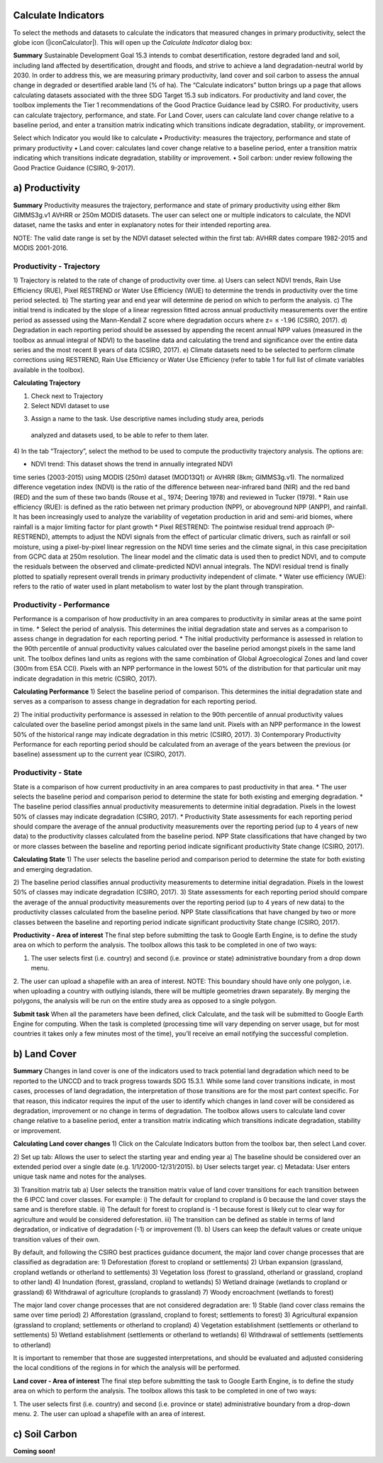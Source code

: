 Calculate Indicators
=========================
To select the methods and datasets to calculate the indicators that measured
changes in primary productivity, select the globe icon (|iconCalculator|). 
This will open up the `Calculate Indicator` dialog box:
   
.. image:: /static/common/ldmt_toolbar_highlight_calculate.png
   :align: center

**Summary**   
Sustainable Development Goal 15.3 intends to combat desertification, 
restore degraded land and soil, including land affected by desertification, 
drought and floods, and strive to achieve a land degradation-neutral world 
by 2030. In order to address this, we are measuring primary productivity, 
land cover and soil carbon to assess the annual change in degraded or 
desertified arable land (% of ha). The “Calculate indicators” button brings 
up a page that allows calculating datasets associated with the three 
SDG Target 15.3 sub indicators. For productivity and land cover, the 
toolbox implements the Tier 1 recommendations of the Good Practice Guidance 
lead by CSIRO. For productivity, users can calculate trajectory, performance, 
and state. For Land Cover, users can calculate land cover change relative 
to a baseline period, and enter a transition matrix indicating which 
transitions indicate degradation, stability, or improvement.

Select which Indicator you would like to calculate
•	Productivity: measures the trajectory, performance and state 
of primary productivity
•	Land cover: calculates land cover change relative to a baseline 
period, enter a transition matrix indicating which transitions indicate 
degradation, stability or improvement.
•	Soil carbon: under review following the Good Practice Guidance 
(CSIRO, 9-2017).
   
.. image:: /static/calculate/image021.png
   :align: center
   
a) Productivity
=========================
**Summary**
Productivity measures the trajectory, performance and state of primary 
productivity using either 8km GIMMS3g.v1 AVHRR or 250m MODIS datasets. 
The user can select one or multiple indicators to calculate, the NDVI dataset, 
name the tasks and enter in explanatory notes for their intended reporting 
area.

NOTE: The valid date range is set by the NDVI dataset selected within the 
first tab: AVHRR dates compare 1982-2015 and MODIS 2001-2016.

Productivity - Trajectory
--------------------------
1) Trajectory is related to the rate of change of productivity over time. 
a) Users can select NDVI trends, Rain Use Efficiency (RUE), Pixel RESTREND 
or Water Use Efficiency (WUE) to determine the trends in productivity over 
the time period selected. 
b) The starting year and end year will determine de period on which to 
perform the analysis.
c) The initial trend is indicated by the slope of a linear regression fitted 
across annual productivity measurements over the entire period as assessed 
using the Mann-Kendall Z score where degradation occurs where z= ≤ -1.96 
(CSIRO, 2017).
d) Degradation in each reporting period should be assessed by appending the 
recent annual NPP values (measured in the toolbox as annual integral of NDVI) 
to the baseline data and calculating the trend and significance over the 
entire data series and the most recent 8 years of data (CSIRO, 2017).
e) Climate datasets need to be selected to perform climate corrections using 
RESTREND, Rain Use Efficiency or Water Use Efficiency (refer to table 1 for 
full list of climate variables available in the toolbox).

**Calculating Trajectory**

1) Check next to Trajectory
2) Select NDVI dataset to use

.. image:: /static/calculate/image022.png
   :align: center

3) Assign a name to the task. Use descriptive names including study area, periods 
  analyzed and datasets used, to be able to refer to them later.

.. image:: /static/calculate/image023.png
   :align: center
   
4) In the tab “Trajectory”, select the method to be used to compute the productivity 
trajectory analysis. The options are:

* NDVI trend: This dataset shows the trend in annually integrated NDVI 
time series (2003-2015) using MODIS (250m) dataset (MOD13Q1) or AVHRR 
(8km; GIMMS3g.v1). The normalized difference vegetation index (NDVI) 
is the ratio of the difference between near-infrared band (NIR) and the 
red band (RED) and the sum of these two bands (Rouse et al., 1974; 
Deering 1978) and reviewed in Tucker (1979). 
* Rain use efficiency (RUE): is defined as the ratio between net 
primary production (NPP), or aboveground NPP (ANPP), and rainfall. 
It has been increasingly used to analyze the variability of vegetation 
production in arid and semi-arid biomes, where rainfall is a major 
limiting factor for plant growth
* Pixel RESTREND: The pointwise residual trend approach (P-RESTREND), 
attempts to adjust the NDVI signals from the effect of particular 
climatic drivers, such as rainfall or soil moisture, using a pixel-by-pixel 
linear regression on the NDVI time series and the climate signal, in this 
case precipitation from GCPC data at 250m resolution. The linear model and 
the climatic data is used then to predict NDVI, and to compute the residuals
between the observed and climate-predicted NDVI annual integrals. The NDVI 
residual trend is finally plotted to spatially represent overall trends in 
primary productivity independent of climate. 
* Water use efficiency (WUE):  refers to the ratio of water used in plant 
metabolism to water lost by the plant through transpiration. 

.. image:: /static/calculate/image024.png
   :align: center

Productivity - Performance
--------------------------
Performance is a comparison of how productivity in an area compares to 
productivity in similar areas at the same point in time.
* Select the period of analysis. This determines the initial degradation 
state and serves as a comparison to assess change in degradation for each 
reporting period.
* The initial productivity performance is assessed in relation to the 90th 
percentile of annual productivity values calculated over the baseline 
period amongst pixels in the same land unit. The toolbox defines land units 
as regions with the same combination of Global Agroecological Zones and 
land cover (300m from ESA CCI). Pixels with an NPP performance in the 
lowest 50% of the distribution for that particular unit may indicate 
degradation in this metric (CSIRO, 2017).

**Calculating Performance**
1) Select the baseline period of comparison. This determines the initial 
degradation state and serves as a comparison to assess change in degradation 
for each reporting period.

.. image:: /static/calculate/image025.png
   :align: center

2) The initial productivity performance is assessed in relation to the 90th 
percentile of annual productivity values calculated over the baseline period 
amongst pixels in the same land unit. Pixels with an NPP performance in the 
lowest 50% of the historical range may indicate degradation in this metric 
(CSIRO, 2017).
3) Contemporary Productivity Performance for each reporting period should be 
calculated from an average of the years between the previous (or baseline) 
assessment up to the current year (CSIRO, 2017).

Productivity - State
---------------------
State is a comparison of how current productivity in an area compares to past 
productivity in that area.
* The user selects the baseline period and comparison period to determine the 
state for both existing and emerging degradation.
* The baseline period classifies annual productivity measurements to determine 
initial degradation. Pixels in the lowest 50% of classes may indicate degradation 
(CSIRO, 2017).
* Productivity State assessments for each reporting period should compare the 
average of the annual productivity measurements over the reporting period (up to 
4 years of new data) to the productivity classes calculated from the baseline 
period. NPP State classifications that have changed by two or more classes between 
the baseline and reporting period indicate significant productivity State change 
(CSIRO, 2017).

**Calculating State**
1) The user selects the baseline period and comparison period to determine the state 
for both existing and emerging degradation.

.. image:: /static/calculate/image026.png
   :align: center

2) The baseline period classifies annual productivity measurements to determine 
initial degradation. Pixels in the lowest 50% of classes may indicate degradation 
(CSIRO, 2017).
3) State assessments for each reporting period should compare the average of the 
annual productivity measurements over the reporting period (up to 4 years of new 
data) to the productivity classes calculated from the baseline period. NPP State 
classifications that have changed by two or more classes between the baseline and 
reporting period indicate significant productivity State change (CSIRO, 2017).

**Productivity - Area of interest**
The final step before submitting the task to Google Earth Engine, is to define the 
study area on which to perform the analysis. The toolbox allows this task to be 
completed in one of two ways:

1. The user selects first (i.e. country) and second (i.e. province or state) administrative boundary from a drop down menu. 
2. The user can upload a shapefile with an area of interest. 
NOTE: This boundary should have only one polygon, i.e. when uploading a country with 
outlying islands, there will be multiple geometries drawn separately. By merging the 
polygons, the analysis will be run on the entire study area as opposed to a single 
polygon.   

.. image:: /static/calculate/image027.png
   :align: center
 
.. image:: /static/calculate/image028.png
   :align: center

**Submit task**
When all the parameters have been defined, click Calculate, and the task will be 
submitted to Google Earth Engine for computing. When the task is completed (processing 
time will vary depending on server usage, but for most countries it takes only a few 
minutes most of the time), you’ll receive an email notifying the successful completion.

b)	Land Cover
========================
**Summary**
Changes in land cover is one of the indicators used to track potential land 
degradation which need to be reported to the UNCCD and to track progress towards SDG 
15.3.1. While some land cover transitions indicate, in most cases, processes of land 
degradation, the interpretation of those transitions are for the most part context 
specific. For that reason, this indicator requires the input of the user to identify 
which changes in land cover will be considered as degradation, improvement or no 
change in terms of degradation. The toolbox allows users to calculate land cover 
change relative to a baseline period, enter a transition matrix indicating which 
transitions indicate degradation, stability or improvement.

**Calculating Land cover changes**
1) Click on the Calculate Indicators button from the toolbox bar, then select 
Land cover.
   
.. image:: /static/calculate/image029.png
   :align: center

2) Set up tab: Allows the user to select the starting year and ending year
a) The baseline should be considered over an extended period over a single 
date (e.g. 1/1/2000-12/31/2015).
b) User selects target year. 
c) Metadata: User enters unique task name and notes for the analyses.
   
.. image:: /static/calculate/image030.png
   :align: center
   
3) Transition matrix tab
a) User selects the transition matrix value of land cover transitions for 
each transition between the 6 IPCC land cover classes. For example: 
i) The default for cropland to cropland is 0 because the land cover 
stays the same and is therefore stable.
ii) The default for forest to cropland is -1 because forest is likely 
cut to clear way for agriculture and would be considered deforestation.
iii) The transition can be defined as stable in terms of land degradation, 
or indicative of degradation (-1) or improvement (1).
b) Users can keep the default values or create unique transition values of 
their own.
   
.. image:: /static/calculate/image031.png
   :align: center
   
By default, and following the CSIRO best practices guidance document, the major 
land cover change processes that are classified as degradation are:
1) Deforestation (forest to cropland or settlements)
2) Urban expansion (grassland, cropland wetlands or otherland to settlements)
3) Vegetation loss (forest to grassland, otherland or grassland, cropland to other land)
4) Inundation (forest, grassland, cropland to wetlands)
5) Wetland drainage (wetlands to cropland or grassland)
6) Withdrawal of agriculture (croplands to grassland)
7) Woody encroachment (wetlands to forest)

The major land cover change processes that are not considered degradation are:
1) Stable (land cover class remains the same over time period)
2) Afforestation (grassland, cropland to forest; settlements to forest)
3) Agricultural expansion (grassland to cropland; settlements or otherland to cropland)
4) Vegetation establishment (settlements or otherland to settlements)
5) Wetland establishment (settlements or otherland to wetlands)
6) Withdrawal of settlements (settlements to otherland)

It is important to remember that those are suggested interpretations, and should be 
evaluated and adjusted considering the local conditions of the regions in for which 
the analysis will be performed.

**Land cover - Area of interest**
The final step before submitting the task to Google Earth Engine, is to define the 
study area on which to perform the analysis. The toolbox allows this task to be 
completed in one of two ways:

1. The user selects first (i.e. country) and second (i.e. province or state) 
administrative boundary from a drop-down menu. 
2. The user can upload a shapefile with an area of interest.
   
.. image:: /static/calculate/image032.png
   :align: center
   
c) Soil Carbon
========================
**Coming soon!**